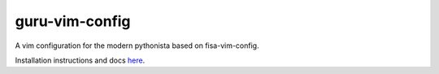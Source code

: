 guru-vim-config
===============

A vim configuration for the modern pythonista based on fisa-vim-config.

Installation instructions and docs `here <http://fisadev.github.io/fisa-vim-config/>`_.

